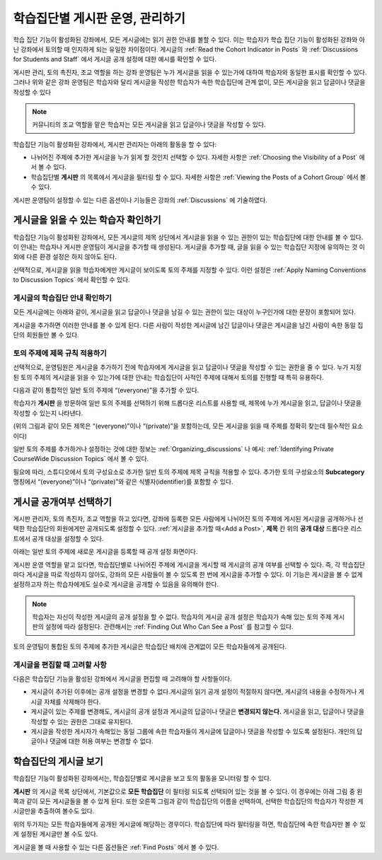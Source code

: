 .. _Moderating Discussions for Cohorts:


##########################################################
학습집단별 게시판 운영, 관리하기
##########################################################

학습 집단 기능이 활성화된 강좌에서, 모든 게시글에는 읽기 권한 안내를 볼할 수 있다. 이는 학습자가 학습 집단 기능이 활성화된 강좌와 아닌 강좌에서 토의할 때 인지하게 되는 유일한 차이점이다. 게시글의 :ref:`Read the Cohort Indicator in Posts` 와 :ref:`Discussions for Students and Staff` 에서 게시글 공개 설정에 대한 예시를 확인할 수 있다.

게시판 관리, 토의 촉진자, 조교 역할을 하는 강좌 운영팀은 누가 게시글을 읽을 수 있는가에 대하여 학습자와 동일한 표시를 확인할 수 있다. 그러나 위와 같은 강좌 운영팀은 학습자와 달리 게시글을 작성한 학습자가 속한 학습집단에 관계 없이, 모든 게시글을 읽고 답글이나 댓글을 작성할 수 있다

.. note:: 커뮤니티의 조교 역할을 맡은 학습자는 모든 게시글을 읽고 답글이나 댓글을 작성할 수 있다.

학습집단 기능이 활성화된 강좌에서, 게시판 관리자는 아래의 활동을 할 수 있다:

* 나뉘어진 주제에 추가한 게시글을 누가 읽게 할 것인지 선택할 수 있다. 자세한 사항은 :ref:`Choosing the Visibility of a Post` 에서 볼 수 있다.

* 학습집단별 **게시판** 의 목록에서 게시글을 필터링 할 수 있다. 자세한 사항은 :ref:`Viewing the Posts of a Cohort Group` 에서 볼 수 있다.
  
게시판  운영팀이 설정할 수 있는 다른 옵션이나 기능들은 강좌의 :ref:`Discussions` 에 기술하였다.

.. _Finding Out Who Can See a Post:

********************************
게시글을 읽을 수 있는 학습자 확인하기
********************************

학습집단 기능이 활성화된 강좌에서, 모든 게시글의 제목 상단에서 게시글을 읽을 수 있는 권한이 있는 학습집단에 대한 안내를 볼 수 있다. 이 안내는 학습자나 게시판 운영팀이 게시글을 추가할 때 생성된다. 게시글을 추가할 때, 글을 읽을 수 있는 학습집단 지정에 유의하는 것 이외에 다른 환경 설정은 하지 않아도 된다.

선택적으로, 게시글을 읽을 학습자에게만 게시글이 보이도록 토의 주제를 지정할 수 있다. 이런 설정은 :ref:`Apply Naming Conventions to Discussion Topics` 에서 확인할 수 있다.

.. _Read the Cohort Indicator in Posts:

==================================
게시글의 학습집단 안내 확인하기
==================================

모든 게시글에는 아래와 같이, 게시글을 읽고 답글이나 댓글을 남길 수 있는 권한이 있는 대상이 누구인가에 대한 문장이 포함되어 있다.

.. image:: ../../../shared/building_and_running_chapters/Images/post_visible_all.png
 :alt: A discussion topic post with "This post is visible to everyone" above 
       the title

.. image:: ../../../shared/building_and_running_chapters/Images/post_visible_cohort.png
 :alt: A discussion topic post with "This post is visible to" and a cohort name
       above the title

게시글을 추가하면 이러한 안내를 볼 수 있게 된다. 다른 사람이 작성한 게시글에 남긴 답글이나 댓글은 게시글을 남긴 사람이 속한 동일 집단의 회원들만 볼 수 있다.

.. _Apply Naming Conventions to Discussion Topics:

=========================================================
토의 주제에 제목 규칙 적용하기
=========================================================

선택적으로, 운영팀원은 게시글을 추가하기 전에 학습자에게 게시글을 읽고 답글이나 댓글을 작성할 수 있는 권한을 줄 수 있다. 누가 지정된 토의 주제의 게시글을 읽을 수 있는가에 대한 안내는 학습집단이 사적인 주제에 대해서 토의를 진행할 때 특히 유용하다.

다음과 같이 통합적인 일반 토의 주제에 “(everyone)”을 추가할 수 있다.

.. image:: ../../../shared/building_and_running_chapters/Images/discussion_category_names.png
 :alt: The names you supply for course-wide topics in Studio appear on the 
       dropdown list of discussion topics in the live course

학습자가 **게시판** 을 방문하여 일반 토의 주제를 선택하기 위해 드롭다운 리스트를 사용할 때, 제목에 누가 게시글을 읽고, 답글이나 댓글을 작성할 수 있는지 나타낸다. 

(위의 그림과 같이 모든 제목은 “(everyone)”이나 “(private)”을 포함하는데, 모든 게시글을  읽을 때  주제를 정확히 찾는데 필수적인 요소이다)

일반 토의 주제를 추가하거나 설정하는 것에 대한 정보는 :ref:`Organizing_discussions` 나 예시: :ref:`Identifying Private CourseWide Discussion Topics` 에서 볼 수 있다. 

필요에 따라, 스튜디오에서 토의 구성요소로 추가한 일반 토의 주제에 제목 규칙을 적용할 수 있다. 추가한 토의 구성요소의 **Subcategory** 명칭에서 “(everyone)”이나 “(private)”와 같은 식별자(identifier)를 포함할 수 있다.

.. image:: ../../../shared/building_and_running_chapters/Images/discussion_topic_names.png
 :alt: The Subcategory name that you supply for a Discussion component in
       Studio appears on the dropdown lists of discussion topics in the live
       course

.. _Choosing the Visibility of a Post:

***************************************
게시글 공개여부 선택하기
***************************************

게시판 관리자, 토의 촉진자, 조교 역할을 하고 있다면, 강좌에 등록한 모든 사람에게 나뉘어진 토의 주제에 게시된 게시글을 공개하거나 선택한 학습집단의 회원에게만 공개되도록 설정할 수 있다. :ref:`게시글을 추가할 때<Add a Post>`, **제목** 칸 위의 **공개 대상** 드롭다운 리스트에서 공개 대상을 설정할 수 있다.    

아래는 일반 토의 주제에 새로운 게시글을 등록할 때 공개 설정 화면이다.

.. image:: ../../../shared/building_and_running_chapters/Images/visible_to_contentspecific.png
 :alt: The fields and controls that appear when a staff member clicks 
       New Post for a content-specific topic

게시판 운영 역할을 맡고 있다면, 학습집단별로 나뉘어진 주제에 게시글을 게시할 때 게시글의 공개 여부를 선택할 수 있다. 즉, 각 학습집단마다 게시글을 따로 작성하지 않아도, 강좌의 모든 사람들이 볼 수 있도록 한 번에 게시글을 추가할 수 있다. 이 기능은 게시글을 볼 수 없게 설정하고자 하는 학습자에게도 실수로 게시글을 공개할 수 있음을 유의해야 한다.

.. note:: 학습자는 자신이 작성한 게시글의 공개 설정을 할 수 없다. 학습자의 게시글 공개 설정은 학습자가 속해 있는 토의 주제 게시판의 설정에 따라 설정된다. 관련해서는 :ref:`Finding Out Who Can See a Post` 를 참고할 수 있다.

토의 운영팀이 통합된 토의 주제에 추가한 게시글은 학습집단 배치에 관계없이 모든 학습자들에게 공개된다.

.. _Considerations When Editing Posts:

===================================
게시글을 편집할 때 고려할 사항
===================================

다음은 학습집단 기능을 활성된 강좌에서 게시글을 편집할 때 고려해야 할 사항들이다.

* 게시글이 추가된 이후에는 공개 설정을 변경할 수 없다.게시글의 읽기 공개  설정이 적절하지 않다면, 게시글의 내용을 수정하거나 게시글 자체를 삭제해야 한다.

* 게시글이 있는 주제를 변경해도, 게시글의 공개 설정과 게시글의 답글이나 댓글은 **변경되지 않는다.**
  게시글을 읽고, 답글이나 댓글을 작성할 수 있는 권한은 그대로 유지된다.

* 게시글을 작성한 게시자가 속해있는 동일 그룹에 속한 학습자들이 게시글에 답글이나 댓글을 작성할 수 있도록 설정된다. 개인의 답글이나 댓글에 대한 허용 여부는 변경할 수 없다.

.. _Viewing the Posts of a Cohort Group:

*****************************
학습집단의 게시글 보기
*****************************

학습집단 기능이 활성화된 강좌에서는, 학습집단별로 게시글을 보고 토의 활동을 모니터링 할 수 있다.

**게시판** 의 게시글 목록 상단에서, 기본값으로 **모든 학습집단** 이 필터링 되도록 선택되어 있는 것을 볼 수 있다. 이 경우에는 아래 그림 중 왼쪽과 같이 모든 게시글들을 볼 수 있게 된다. 또한 오른쪽 그림과 같이 학습집단의 이름을 선택하여, 선택한 학습집단의 학습자가 작성한 게시글만을 추출하여 볼수도 있다.  

.. image:: ../../../shared/building_and_running_chapters/Images/viewing_all_or_cohort.png
 :alt: The list of posts on the Discussion page, first showing all posts then 
  showing only posts that members of the University Alumni cohort can see

위의 두가지는 모든 학습자들에게 공개된 게시글에 해당하는 경우이다. 학습집단에 따라 필터링을 하면, 학습집단에 속한 학습자만 볼 수 있게 설정된 게시글만 볼 수도 있다.

게시글을 볼 때 사용할 수 있는 다른 옵션들은 :ref:`Find Posts` 에서 볼 수 있다.  

